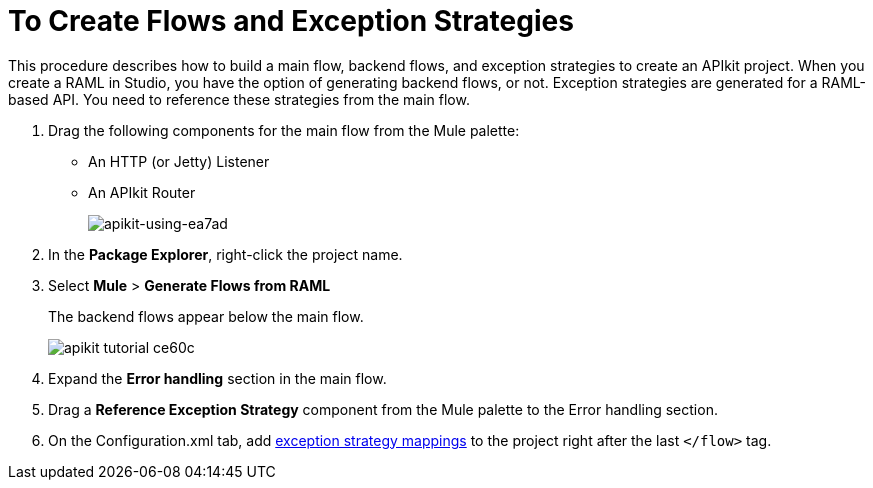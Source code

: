 = To Create Flows and Exception Strategies

This procedure describes how to build a main flow, backend flows, and exception strategies to create an APIkit project. When you create a RAML in Studio, you have the option of generating backend flows, or not. Exception strategies are generated for a RAML-based API. You need to reference these strategies from the main flow. 

. Drag the following components for the main flow from the Mule palette:
+
* An HTTP (or Jetty) Listener
* An APIkit Router
+
image::apikit-using-ea7ad.png[apikit-using-ea7ad]
+
. In the *Package Explorer*, right-click the project name.
. Select *Mule* > *Generate Flows from RAML*
+
The backend flows appear below the main flow.
+
image::apikit-tutorial-ce60c.png[]
+
. Expand the *Error handling* section in the main flow.
. Drag a *Reference Exception Strategy* component from the Mule palette to the Error handling section.
. On the Configuration.xml tab, add link:/apikit/v/3.x/apikit-basic-anatomy#raml-based-exception-strategy-mappings[exception strategy mappings] to the project right after the last `</flow>` tag.
